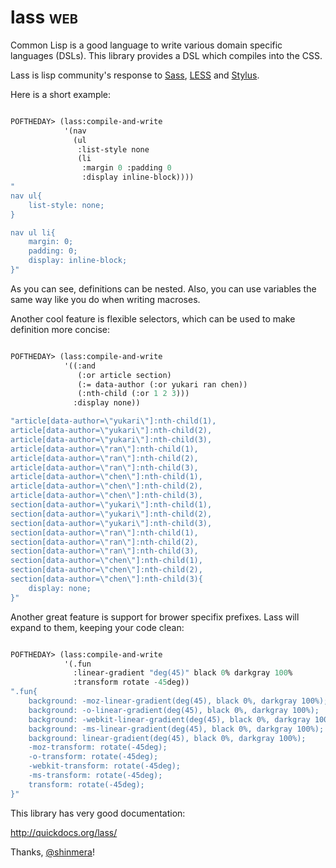 * lass :web:

Common Lisp is a good language to write various domain specific
languages (DSLs). This library provides a DSL which compiles into the
CSS.

Lass is lisp community's response to [[https://sass-lang.com/][Sass]], [[http://lesscss.org/][LESS]] and [[https://stylus-lang.com/][Stylus]].

Here is a short example:

#+BEGIN_SRC lisp

POFTHEDAY> (lass:compile-and-write
            '(nav
              (ul
               :list-style none
               (li
                :margin 0 :padding 0
                :display inline-block))))
"
nav ul{
    list-style: none;
}

nav ul li{
    margin: 0;
    padding: 0;
    display: inline-block;
}"

#+END_SRC

As you can see, definitions can be nested. Also, you can use variables
the same way like you do when writing macroses.

Another cool feature is flexible selectors, which can be used to make
definition more concise:

#+BEGIN_SRC lisp

POFTHEDAY> (lass:compile-and-write
            '((:and
               (:or article section)
               (:= data-author (:or yukari ran chen))
               (:nth-child (:or 1 2 3)))
              :display none))

"article[data-author=\"yukari\"]:nth-child(1),
article[data-author=\"yukari\"]:nth-child(2),
article[data-author=\"yukari\"]:nth-child(3),
article[data-author=\"ran\"]:nth-child(1),
article[data-author=\"ran\"]:nth-child(2),
article[data-author=\"ran\"]:nth-child(3),
article[data-author=\"chen\"]:nth-child(1),
article[data-author=\"chen\"]:nth-child(2),
article[data-author=\"chen\"]:nth-child(3),
section[data-author=\"yukari\"]:nth-child(1),
section[data-author=\"yukari\"]:nth-child(2),
section[data-author=\"yukari\"]:nth-child(3),
section[data-author=\"ran\"]:nth-child(1),
section[data-author=\"ran\"]:nth-child(2),
section[data-author=\"ran\"]:nth-child(3),
section[data-author=\"chen\"]:nth-child(1),
section[data-author=\"chen\"]:nth-child(2),
section[data-author=\"chen\"]:nth-child(3){
    display: none;
}"

#+END_SRC

Another great feature is support for brower specifix prefixes. Lass will
expand to them, keeping your code clean:

#+BEGIN_SRC lisp

POFTHEDAY> (lass:compile-and-write
            '(.fun
              :linear-gradient "deg(45)" black 0% darkgray 100%
              :transform rotate -45deg))
".fun{
    background: -moz-linear-gradient(deg(45), black 0%, darkgray 100%);
    background: -o-linear-gradient(deg(45), black 0%, darkgray 100%);
    background: -webkit-linear-gradient(deg(45), black 0%, darkgray 100%);
    background: -ms-linear-gradient(deg(45), black 0%, darkgray 100%);
    background: linear-gradient(deg(45), black 0%, darkgray 100%);
    -moz-transform: rotate(-45deg);
    -o-transform: rotate(-45deg);
    -webkit-transform: rotate(-45deg);
    -ms-transform: rotate(-45deg);
    transform: rotate(-45deg);
}"

#+END_SRC

This library has very good documentation:

http://quickdocs.org/lass/

Thanks, [[https://twitter.com/shinmera][@shinmera]]!
